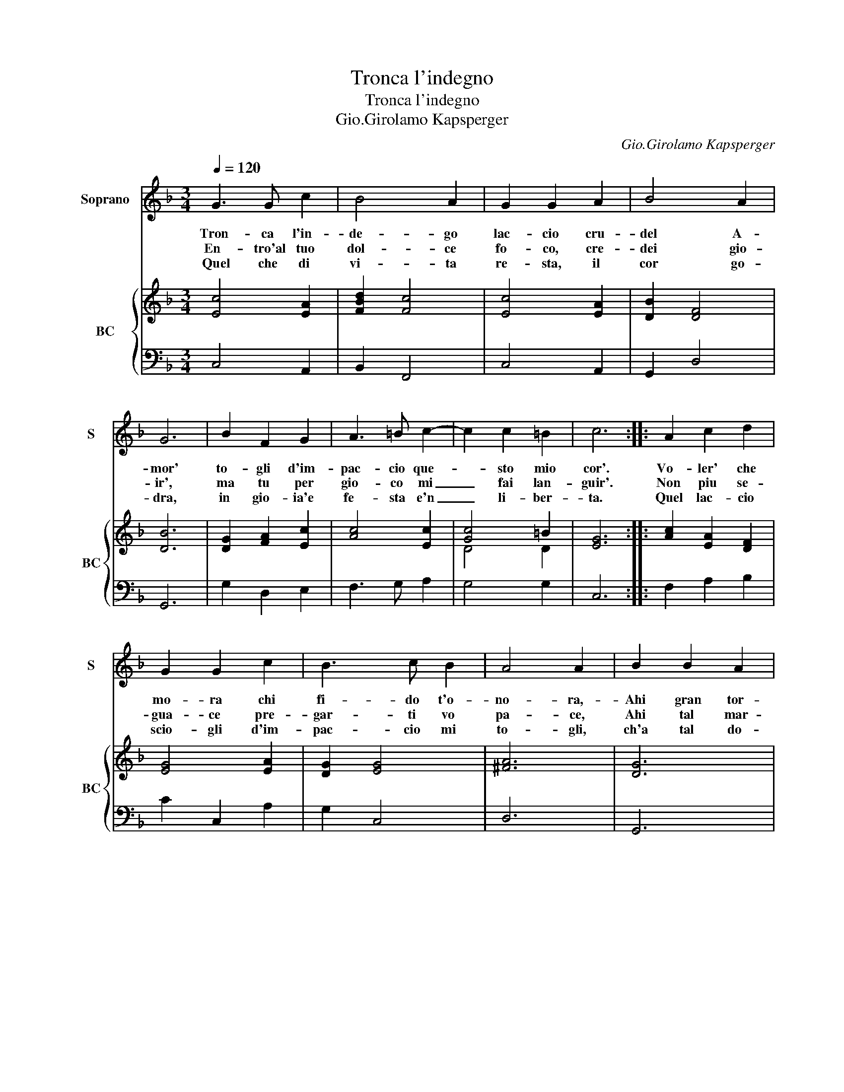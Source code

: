 X:1
T:Tronca l'indegno
T:Tronca l'indegno
T:Gio.Girolamo Kapsperger
C:Gio.Girolamo Kapsperger
%%score 1 { ( 2 4 ) | 3 }
L:1/8
Q:1/4=120
M:3/4
K:F
V:1 treble nm="Soprano" snm="S"
V:2 treble nm="BC" snm="BC"
V:4 treble 
V:3 bass 
V:1
 G3 G c2 | B4 A2 | G2 G2 A2 | B4 A2 | G6 | B2 F2 G2 | A3 =B c2- | c2 c2 =B2 | c6 :: A2 c2 d2 | %10
w: Tron- ca l'in-|de- go|lac- cio cru-|del A-|mor'|to- gli d'im-|pac- cio que-|* sto mio|cor'.|Vo- ler' che|
w: En- tro'al tuo|dol- ce|fo- co, cre-|dei gio-|ir',|ma tu per|gio- co mi|_ fai lan-|guir'.|Non piu se-|
w: Quel che di|vi- ta|re- sta, il|cor go-|dra,|in gio- ia'e|fe- sta e'n|_ li- ber-|ta.|Quel lac- cio|
 G2 G2 c2 | B3 c B2 | A4 A2 | B2 B2 A2 | G2 G2 E2 | F4 G2 | A3 B/c/ d2 | G2 G4 | F6 |] %19
w: mo- ra chi|fi- do t'o-|no- ra,-|Ahi gran tor-|men- to, io|che lo|pro- * * *|vo'il sen-|to.|
w: gua- ce pre-|gar- ti vo|pa- ce,|Ahi tal mar-|ti- re, piu|non si|puo _ _ _|sof- fri-|re.|
w: scio- gli d'im-|pac- cio mi|to- gli,|ch'a tal do-|lo- re, non|e ba-|* * * te|un co-|re.|
V:2
 [Ec]4 [EA]2 | [FBd]2 [Fc]4 | [Ec]4 [EA]2 | [DB]2 [DF]4 | [DB]6 | [DG]2 [FA]2 [Ec]2 | [Ac]4 [Ec]2 | %7
 [Gc]4 =B2 | [EG]6 :: [Ac]2 [EA]2 [DF]2 | [EG]4 [EA]2 | [DG]2 [EG]4 | [^FA]6 | [DG]6 | [EG]6 | %15
 [DB]2 [Ac]2 [DB]2 | [Ac]2 G2 [FA]2 | [DB]2 c4 | [FA]6 |] %19
V:3
 C,4 A,,2 | B,,2 F,,4 | C,4 A,,2 | G,,2 D,4 | G,,6 | G,2 D,2 E,2 | F,3 G, A,2 | G,4 G,2 | C,6 :: %9
 F,2 A,2 B,2 | C2 C,2 A,2 | G,2 C,4 | D,6 | G,,6 | C,6 | B,,2 A,,2 G,,2 | F,2 E,2 D,2 | B,,2 C,4 | %18
 F,,6 |] %19
V:4
 x6 | x6 | x6 | x6 | x6 | x6 | x6 | D4 D2 | x6 :: x6 | x6 | x6 | x6 | x6 | x6 | x6 | x6 | %17
 D2 F2 E2 | x6 |] %19

